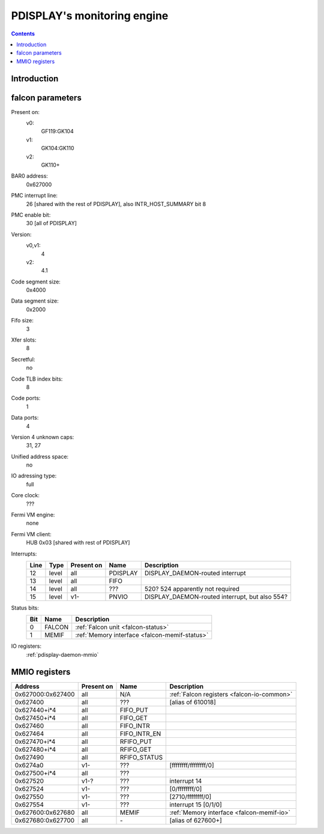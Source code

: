 .. _pdisplay-daemon:

============================
PDISPLAY's monitoring engine
============================

.. contents::

.. todo:: write me


Introduction
============

.. todo:: write me


.. _pdisplay-daemon-falcon:

falcon parameters
=================

Present on:
    v0:
        GF119:GK104
    v1:
        GK104:GK110
    v2:
        GK110+
BAR0 address:
    0x627000
PMC interrupt line:
    26 [shared with the rest of PDISPLAY], also INTR_HOST_SUMMARY bit 8
PMC enable bit:
    30 [all of PDISPLAY]
Version:
    v0,v1:
        4
    v2:
        4.1
Code segment size:
    0x4000
Data segment size:
    0x2000
Fifo size:
    3
Xfer slots:
    8
Secretful:
    no
Code TLB index bits:
    8
Code ports:
    1
Data ports:
    4
Version 4 unknown caps:
    31, 27
Unified address space:
    no
IO adressing type:
    full
Core clock:
    ???
Fermi VM engine:
    none
Fermi VM client:
    HUB 0x03 [shared with rest of PDISPLAY]
Interrupts:
    ===== ===== ========== ========= ===============
    Line  Type  Present on Name      Description
    ===== ===== ========== ========= ===============
    12    level all        PDISPLAY  DISPLAY_DAEMON-routed interrupt
    13    level all        FIFO      
    14    level all        ???       520? 524 apparently not required
    15    level v1-        PNVIO     DISPLAY_DAEMON-routed interrupt, but also 554?
    ===== ===== ========== ========= ===============
Status bits:
    ===== ====== ============
    Bit   Name   Description
    ===== ====== ============
    0     FALCON :ref:`Falcon unit <falcon-status>`
    1     MEMIF  :ref:`Memory interface <falcon-memif-status>`
    ===== ====== ============
IO registers:
    :ref:`pdisplay-daemon-mmio`

.. todo:: more interrupts?
.. todo:: interrupt refs
.. todo:: MEMIF interrupts
.. todo:: determine core clock


.. _pdisplay-daemon-mmio:

MMIO registers
==============

================= ========== ============ ============
Address           Present on Name         Description
================= ========== ============ ============
0x627000:0x627400 all        N/A          :ref:`Falcon registers <falcon-io-common>`
0x627400          all        ???          [alias of 610018]
0x627440+i*4      all        FIFO_PUT
0x627450+i*4      all        FIFO_GET
0x627460          all        FIFO_INTR
0x627464          all        FIFO_INTR_EN
0x627470+i*4      all        RFIFO_PUT
0x627480+i*4      all        RFIFO_GET
0x627490          all        RFIFO_STATUS
0x6274a0          v1-        ???          [ffffffff/ffffffff/0]
0x627500+i*4      all        ???
0x627520          v1-?       ???          interrupt 14
0x627524          v1-        ???          [0/ffffffff/0]
0x627550          v1-        ???          [2710/ffffffff/0]
0x627554          v1-        ???          interrupt 15 [0/1/0]
0x627600:0x627680 all        MEMIF        :ref:`Memory interface <falcon-memif-io>`
0x627680:0x627700 all        \-           [alias of 627600+]
================= ========== ============ ============

.. todo:: refs
